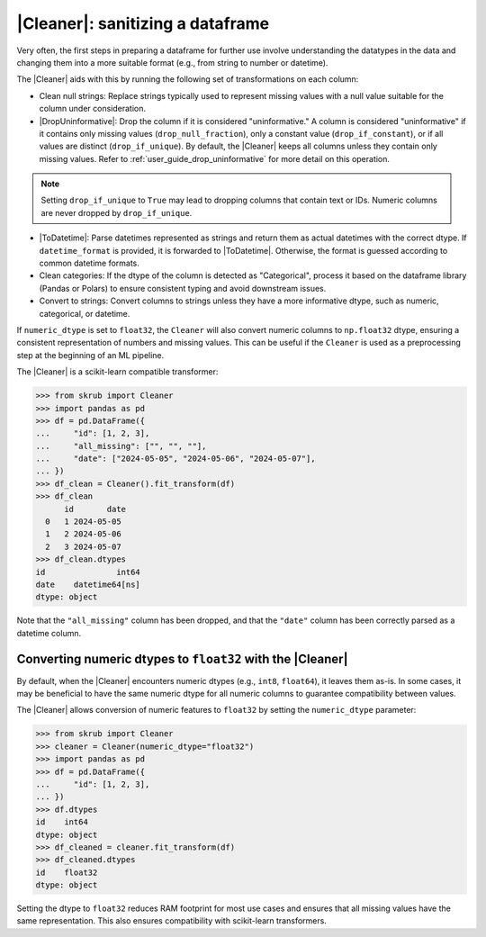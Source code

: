 .. |DropUninformative| replace:: :class:`~skrub.DropUninformative`
.. |Cleaner| replace:: :class:`~skrub.Cleaner`
.. |TableVectorizer| replace:: :class:`~skrub.TableVectorizer`
.. |ToDatetime| replace:: :class:`~skrub.ToDatetime`

.. _user_guide_cleaning_dataframes:

|Cleaner|: sanitizing a dataframe
---------------------------------

Very often, the first steps in preparing a dataframe for further use involve
understanding the datatypes in the data and changing them into a more suitable format
(e.g., from string to number or datetime).

The |Cleaner| aids with this by running the following set of transformations on
each column:

- Clean null strings: Replace strings typically used to represent missing values
  with a null value suitable for the column under consideration.

- |DropUninformative|: Drop the column if it is considered "uninformative."
  A column is considered "uninformative" if it contains only missing values
  (``drop_null_fraction``), only a constant value (``drop_if_constant``), or if all
  values are distinct (``drop_if_unique``). By default, the |Cleaner| keeps all columns
  unless they contain only missing values. Refer to :ref:`user_guide_drop_uninformative`
  for more detail on this operation.

.. note::

  Setting ``drop_if_unique`` to ``True`` may lead to dropping columns
  that contain text or IDs. Numeric columns are never dropped by ``drop_if_unique``.

- |ToDatetime|: Parse datetimes represented as strings and return them as
  actual datetimes with the correct dtype. If ``datetime_format`` is provided,
  it is forwarded to |ToDatetime|. Otherwise, the format is guessed according
  to common datetime formats.

- Clean categories: If the dtype of the column is detected as "Categorical",
  process it based on the dataframe library (Pandas or Polars) to ensure
  consistent typing and avoid downstream issues.

- Convert to strings: Convert columns to strings unless they have a more informative
  dtype, such as numeric, categorical, or datetime.

If ``numeric_dtype`` is set to ``float32``, the ``Cleaner`` will also convert
numeric columns to ``np.float32`` dtype, ensuring a consistent representation
of numbers and missing values. This can be useful if the ``Cleaner``
is used as a preprocessing step at the beginning of an ML pipeline.

The |Cleaner| is a scikit-learn compatible transformer:

>>> from skrub import Cleaner
>>> import pandas as pd
>>> df = pd.DataFrame({
...     "id": [1, 2, 3],
...     "all_missing": ["", "", ""],
...     "date": ["2024-05-05", "2024-05-06", "2024-05-07"],
... })
>>> df_clean = Cleaner().fit_transform(df)
>>> df_clean
      id       date
  0   1 2024-05-05
  1   2 2024-05-06
  2   3 2024-05-07
>>> df_clean.dtypes
id               int64
date    datetime64[ns]
dtype: object

Note that the ``"all_missing"`` column has been dropped, and that the ``"date"``
column has been correctly parsed as a datetime column.

Converting numeric dtypes to ``float32`` with the |Cleaner|
~~~~~~~~~~~~~~~~~~~~~~~~~~~~~~~~~~~~~~~~~~~~~~~~~~~~~~~~~~~

By default, when the |Cleaner| encounters numeric dtypes (e.g., ``int8``,
``float64``), it leaves them as-is. In some cases, it may be beneficial to have
the same numeric dtype for all numeric columns to guarantee compatibility between
values.

The |Cleaner| allows conversion of numeric features to ``float32`` by setting
the ``numeric_dtype`` parameter:

>>> from skrub import Cleaner
>>> cleaner = Cleaner(numeric_dtype="float32")
>>> import pandas as pd
>>> df = pd.DataFrame({
...     "id": [1, 2, 3],
... })
>>> df.dtypes
id    int64
dtype: object
>>> df_cleaned = cleaner.fit_transform(df)
>>> df_cleaned.dtypes
id    float32
dtype: object

Setting the dtype to ``float32`` reduces RAM footprint for most use cases and
ensures that all missing values have the same representation. This also ensures
compatibility with scikit-learn transformers.
